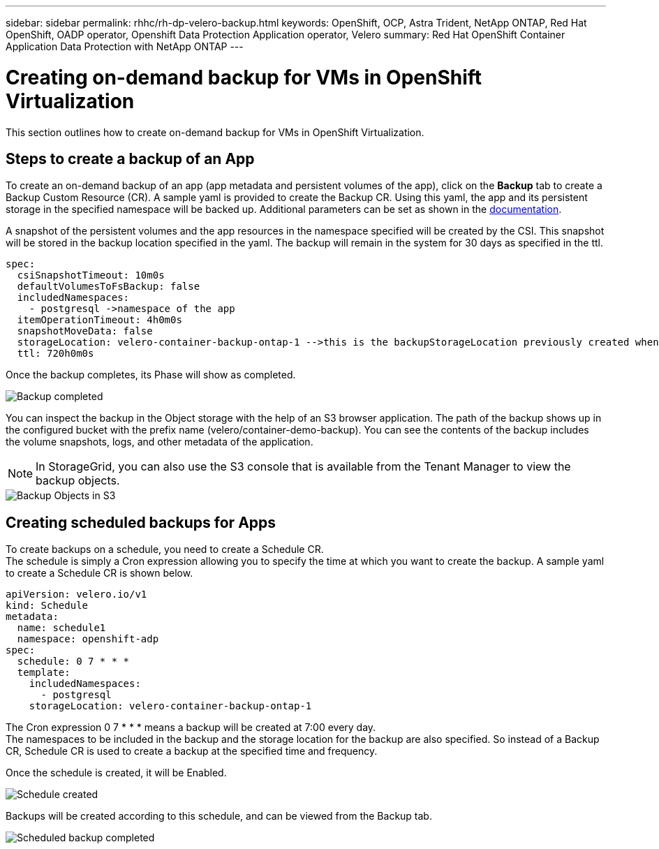 ---
sidebar: sidebar
permalink: rhhc/rh-dp-velero-backup.html
keywords: OpenShift, OCP, Astra Trident, NetApp ONTAP, Red Hat OpenShift, OADP operator, Openshift Data Protection Application operator, Velero
summary: Red Hat OpenShift Container Application Data Protection with NetApp ONTAP
---

= Creating on-demand backup for VMs in OpenShift Virtualization 
:hardbreaks:
:nofooter:
:icons: font
:linkattrs:
:imagesdir: ./../media/

[.lead]
This section outlines how to create on-demand backup for VMs in OpenShift Virtualization.

== Steps to create a backup of an App

To create an on-demand backup of an app (app metadata and persistent volumes of the app), click on the **Backup** tab to create a Backup Custom Resource (CR). A sample yaml is provided to create the Backup CR. Using this yaml, the app and its persistent storage in the specified namespace will be backed up. Additional parameters can be set as shown in the link:https://docs.openshift.com/container-platform/4.14/backup_and_restore/application_backup_and_restore/backing_up_and_restoring/oadp-creating-backup-cr.html[documentation]. 

A snapshot of the persistent volumes and the app resources in the namespace specified will be created by the CSI. This snapshot will be stored in the backup location specified in the yaml. The backup will remain in the system for 30 days as specified in the ttl.

....
spec:
  csiSnapshotTimeout: 10m0s
  defaultVolumesToFsBackup: false
  includedNamespaces:
    - postgresql ->namespace of the app 
  itemOperationTimeout: 4h0m0s
  snapshotMoveData: false
  storageLocation: velero-container-backup-ontap-1 -->this is the backupStorageLocation previously created when Velero is configured.
  ttl: 720h0m0s
....


Once the backup completes, its Phase will show as completed.

image::redhat_openshift_OADP_backup_image1.png[Backup completed]

You can inspect the backup in the Object storage with the help of an S3 browser application. The path of the backup shows up in the configured bucket with the prefix name (velero/container-demo-backup). You can see the contents of the backup includes the volume snapshots, logs, and other metadata of the application. 

NOTE: In StorageGrid, you can also use the S3 console that is available from the Tenant Manager to view the backup objects.

image::redhat_openshift_OADP_backup_image2.png[Backup Objects in S3]

== Creating scheduled backups for Apps  

To create backups on a schedule, you need to create a Schedule CR. 
The schedule is simply a Cron expression allowing you to specify the time at which you want to create the backup. A sample yaml to create a Schedule CR is shown below. 

....
apiVersion: velero.io/v1
kind: Schedule
metadata:
  name: schedule1
  namespace: openshift-adp
spec:
  schedule: 0 7 * * *
  template:
    includedNamespaces:
      - postgresql
    storageLocation: velero-container-backup-ontap-1
....

The Cron expression 0 7  * * * means a backup will be created at 7:00 every day.
The namespaces to be included in the backup and the storage location for the backup are also specified. So instead of a Backup CR, Schedule CR is used to create a backup at the specified time and frequency.

Once the schedule is created, it will be Enabled.

image::redhat_openshift_OADP_backup_image3.png[Schedule created]

Backups will be created according to this schedule, and can be viewed from the Backup tab.

image::redhat_openshift_OADP_backup_image4.png[Scheduled backup completed]





  